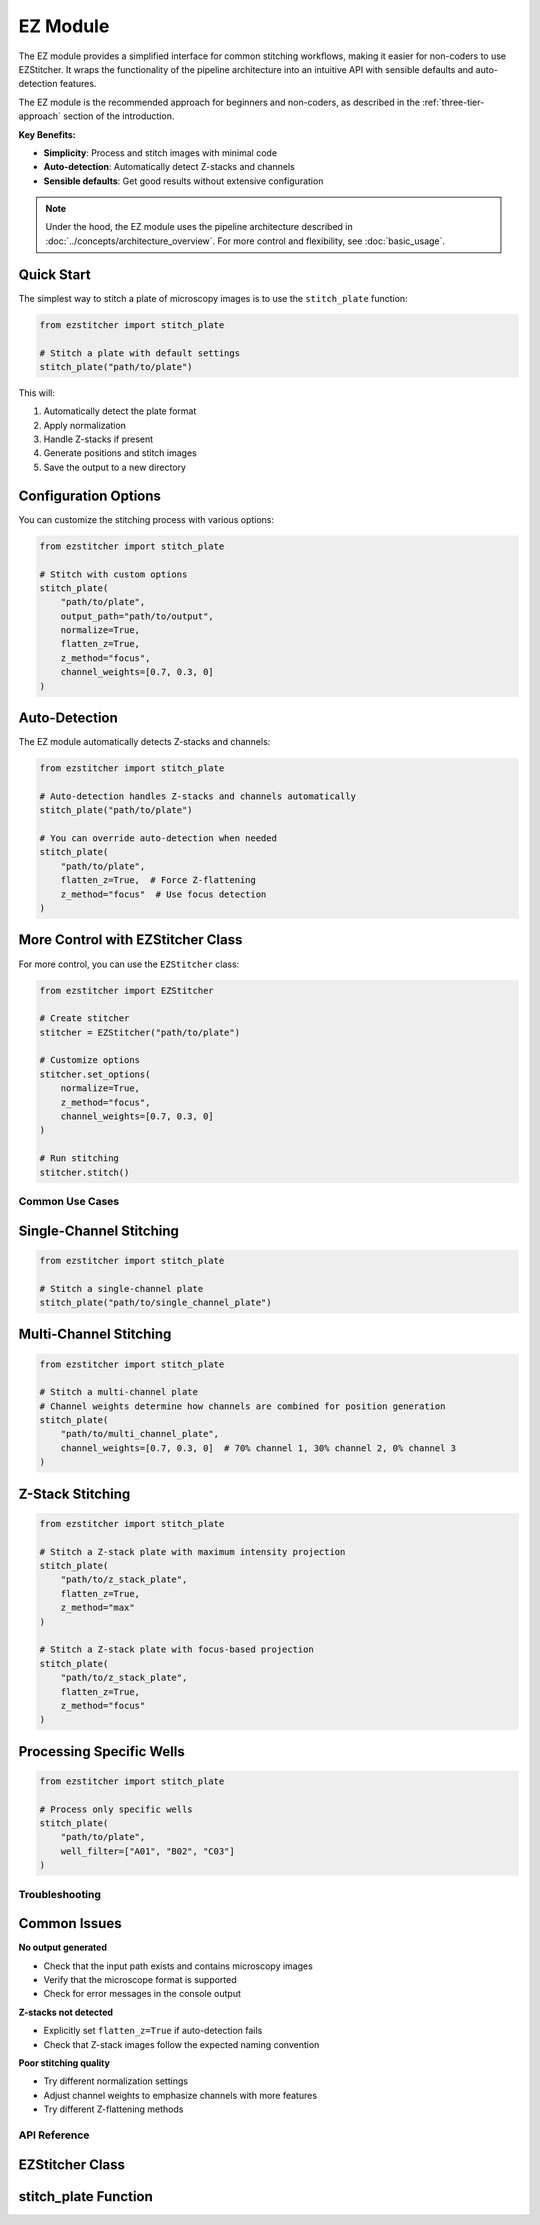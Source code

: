 ==========
EZ Module
==========

The EZ module provides a simplified interface for common stitching workflows,
making it easier for non-coders to use EZStitcher. It wraps the functionality of
the pipeline architecture into an intuitive API with sensible defaults and
auto-detection features.

The EZ module is the recommended approach for beginners and non-coders, as described in the :ref:`three-tier-approach` section of the introduction.

**Key Benefits:**

* **Simplicity**: Process and stitch images with minimal code
* **Auto-detection**: Automatically detect Z-stacks and channels
* **Sensible defaults**: Get good results without extensive configuration

.. note::
   Under the hood, the EZ module uses the pipeline architecture described in :doc:`../concepts/architecture_overview`.
   For more control and flexibility, see :doc:`basic_usage`.

Quick Start
----------

The simplest way to stitch a plate of microscopy images is to use the ``stitch_plate`` function:

.. code-block:: python

   from ezstitcher import stitch_plate

   # Stitch a plate with default settings
   stitch_plate("path/to/plate")

This will:

1. Automatically detect the plate format
2. Apply normalization
3. Handle Z-stacks if present
4. Generate positions and stitch images
5. Save the output to a new directory

Configuration Options
-------------------

You can customize the stitching process with various options:

.. code-block:: python

   from ezstitcher import stitch_plate

   # Stitch with custom options
   stitch_plate(
       "path/to/plate",
       output_path="path/to/output",
       normalize=True,
       flatten_z=True,
       z_method="focus",
       channel_weights=[0.7, 0.3, 0]
   )

Auto-Detection
-----------

The EZ module automatically detects Z-stacks and channels:

.. code-block:: python

   from ezstitcher import stitch_plate

   # Auto-detection handles Z-stacks and channels automatically
   stitch_plate("path/to/plate")

   # You can override auto-detection when needed
   stitch_plate(
       "path/to/plate",
       flatten_z=True,  # Force Z-flattening
       z_method="focus"  # Use focus detection
   )

More Control with EZStitcher Class
--------------------------------

For more control, you can use the ``EZStitcher`` class:

.. code-block:: python

   from ezstitcher import EZStitcher

   # Create stitcher
   stitcher = EZStitcher("path/to/plate")

   # Customize options
   stitcher.set_options(
       normalize=True,
       z_method="focus",
       channel_weights=[0.7, 0.3, 0]
   )

   # Run stitching
   stitcher.stitch()

Common Use Cases
===============

Single-Channel Stitching
-----------------------

.. code-block:: python

   from ezstitcher import stitch_plate

   # Stitch a single-channel plate
   stitch_plate("path/to/single_channel_plate")

Multi-Channel Stitching
---------------------

.. code-block:: python

   from ezstitcher import stitch_plate

   # Stitch a multi-channel plate
   # Channel weights determine how channels are combined for position generation
   stitch_plate(
       "path/to/multi_channel_plate",
       channel_weights=[0.7, 0.3, 0]  # 70% channel 1, 30% channel 2, 0% channel 3
   )

Z-Stack Stitching
---------------

.. code-block:: python

   from ezstitcher import stitch_plate

   # Stitch a Z-stack plate with maximum intensity projection
   stitch_plate(
       "path/to/z_stack_plate",
       flatten_z=True,
       z_method="max"
   )

   # Stitch a Z-stack plate with focus-based projection
   stitch_plate(
       "path/to/z_stack_plate",
       flatten_z=True,
       z_method="focus"
   )

Processing Specific Wells
-----------------------

.. code-block:: python

   from ezstitcher import stitch_plate

   # Process only specific wells
   stitch_plate(
       "path/to/plate",
       well_filter=["A01", "B02", "C03"]
   )

Troubleshooting
==============

Common Issues
-----------

**No output generated**

- Check that the input path exists and contains microscopy images
- Verify that the microscope format is supported
- Check for error messages in the console output

**Z-stacks not detected**

- Explicitly set ``flatten_z=True`` if auto-detection fails
- Check that Z-stack images follow the expected naming convention

**Poor stitching quality**

- Try different normalization settings
- Adjust channel weights to emphasize channels with more features
- Try different Z-flattening methods

API Reference
============

EZStitcher Class
--------------

.. py:class:: EZStitcher(input_path, output_path=None, normalize=True, flatten_z=None, z_method="max", channel_weights=None, well_filter=None)

   Simplified interface for microscopy image stitching.

   This class provides an easy-to-use interface for common stitching workflows,
   hiding the complexity of pipelines and orchestrators.

   :param input_path: Path to the plate folder
   :type input_path: str or Path
   :param output_path: Path for output (default: input_path + "_stitched")
   :type output_path: str or Path, optional
   :param normalize: Whether to apply normalization
   :type normalize: bool, default=True
   :param flatten_z: Whether to flatten Z-stacks (auto-detected if None)
   :type flatten_z: bool or None, optional
   :param z_method: Method for Z-flattening ("max", "mean", "focus", etc.)
   :type z_method: str, default="max"
   :param channel_weights: Weights for channel compositing (auto-detected if None)
   :type channel_weights: list of float or None, optional
   :param well_filter: List of wells to process (processes all if None)
   :type well_filter: list of str or None, optional

   .. py:method:: set_options(**kwargs)

      Update configuration options.

      :param kwargs: Configuration options to update
      :return: self for method chaining

   .. py:method:: stitch()

      Run the complete stitching process with current settings.

      :return: Path to the output directory
      :rtype: Path

stitch_plate Function
------------------

.. py:function:: stitch_plate(input_path, output_path=None, **kwargs)

   One-liner function to stitch a plate of microscopy images.

   :param input_path: Path to the plate folder
   :type input_path: str or Path
   :param output_path: Path for output (default: input_path + "_stitched")
   :type output_path: str or Path, optional
   :param kwargs: Additional options passed to EZStitcher
   :return: Path to the stitched output
   :rtype: Path
